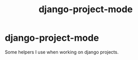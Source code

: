 #+title: django-project-mode

* django-project-mode

Some helpers I use when working on django projects.
